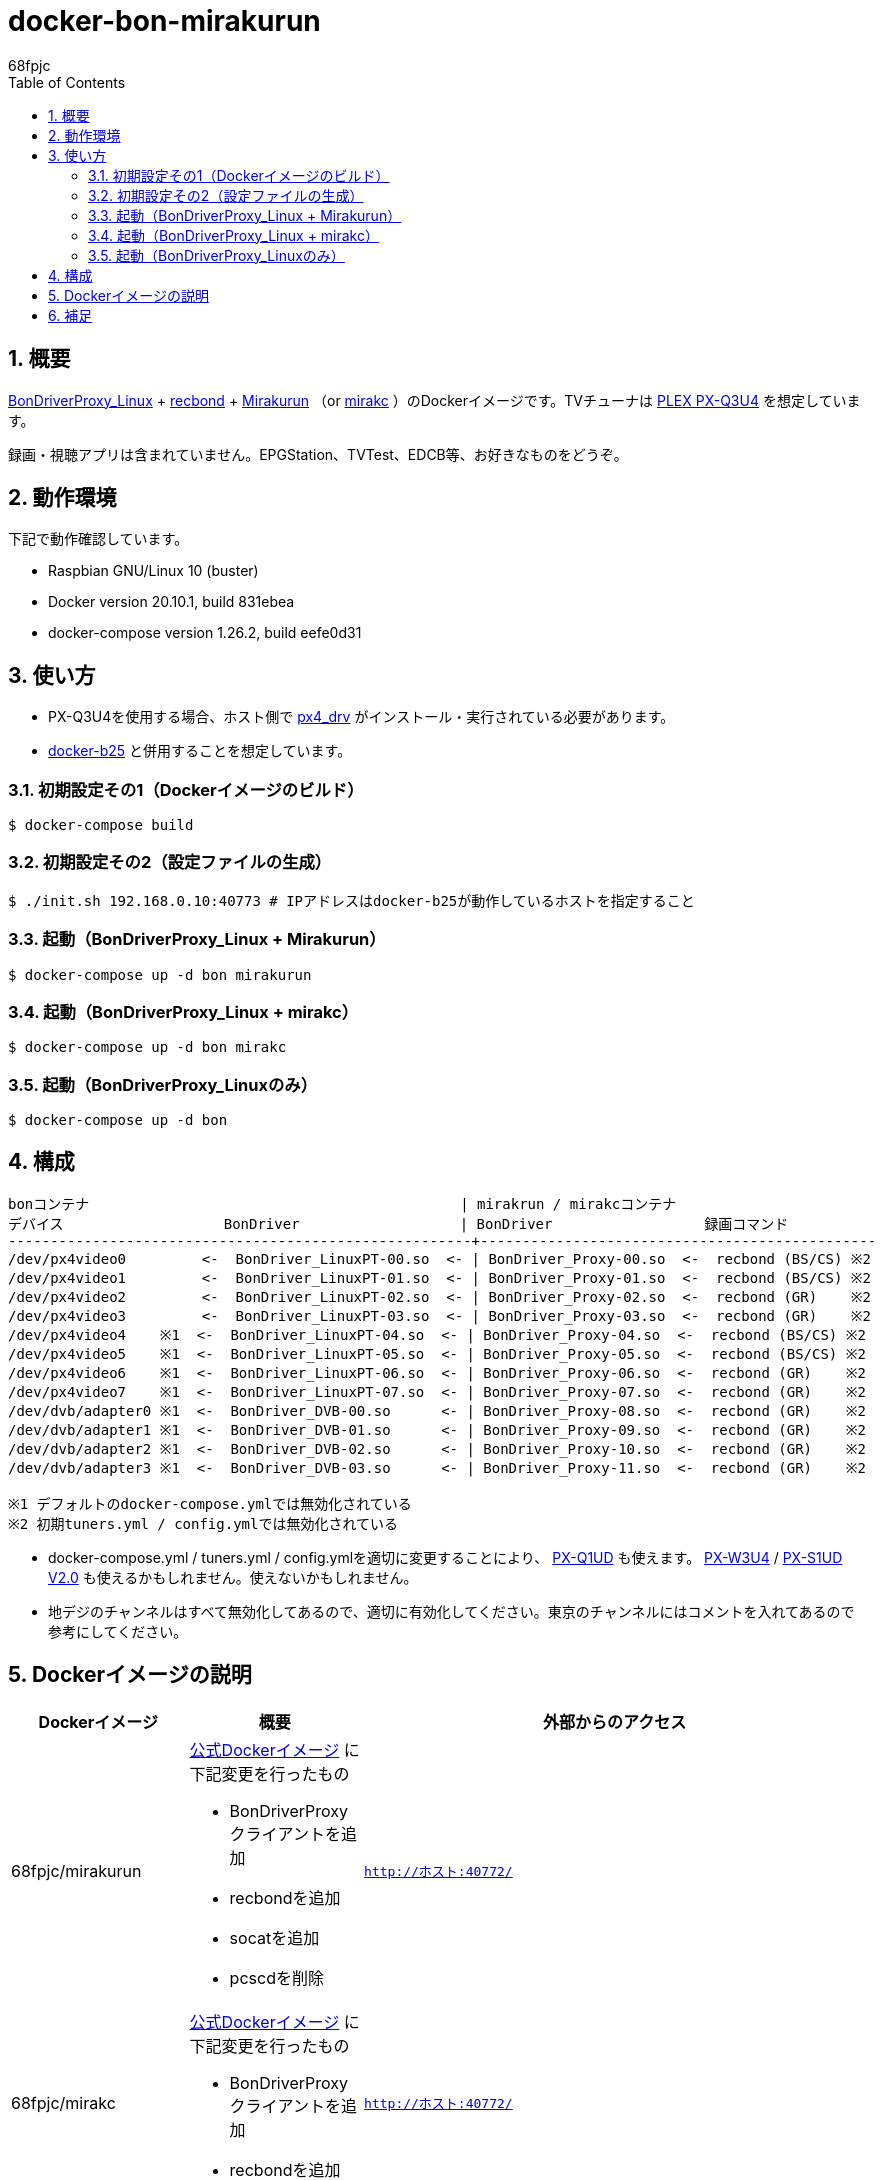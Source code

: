 :doctitle: docker-bon-mirakurun
:author: 68fpjc
:sectnums:
:toc:

= {doctitle}

== 概要

https://github.com/u-n-k-n-o-w-n/BonDriverProxy_Linux[BonDriverProxy_Linux] + https://github.com/dogeel/recbond[recbond] + https://github.com/Chinachu/Mirakurun[Mirakurun] （or https://github.com/mirakc/mirakc[mirakc] ）のDockerイメージです。TVチューナは http://www.plex-net.co.jp/product/px-q3u4/[PLEX PX-Q3U4] を想定しています。

録画・視聴アプリは含まれていません。EPGStation、TVTest、EDCB等、お好きなものをどうぞ。

== 動作環境

下記で動作確認しています。

* Raspbian GNU/Linux 10 (buster)
* Docker version 20.10.1, build 831ebea
* docker-compose version 1.26.2, build eefe0d31

== 使い方

* PX-Q3U4を使用する場合、ホスト側で https://github.com/nns779/px4_drv[px4_drv] がインストール・実行されている必要があります。
* https://github.com/68fpjc/docker-b25[docker-b25] と併用することを想定しています。

=== 初期設定その1（Dockerイメージのビルド）

[source,sh]
----
$ docker-compose build
----

=== 初期設定その2（設定ファイルの生成）

[source,sh]
----
$ ./init.sh 192.168.0.10:40773 # IPアドレスはdocker-b25が動作しているホストを指定すること
----

=== 起動（BonDriverProxy_Linux + Mirakurun）

[source,sh]
----
$ docker-compose up -d bon mirakurun
----

=== 起動（BonDriverProxy_Linux + mirakc）

[source,sh]
----
$ docker-compose up -d bon mirakc
----

=== 起動（BonDriverProxy_Linuxのみ）

[source,sh]
----
$ docker-compose up -d bon
----

== 構成

----
bonコンテナ                                            | mirakrun / mirakcコンテナ
デバイス                   BonDriver                   | BonDriver                  録画コマンド
-------------------------------------------------------+-----------------------------------------------
/dev/px4video0         <-  BonDriver_LinuxPT-00.so  <- | BonDriver_Proxy-00.so  <-  recbond (BS/CS) ※2
/dev/px4video1         <-  BonDriver_LinuxPT-01.so  <- | BonDriver_Proxy-01.so  <-  recbond (BS/CS) ※2
/dev/px4video2         <-  BonDriver_LinuxPT-02.so  <- | BonDriver_Proxy-02.so  <-  recbond (GR)    ※2
/dev/px4video3         <-  BonDriver_LinuxPT-03.so  <- | BonDriver_Proxy-03.so  <-  recbond (GR)    ※2
/dev/px4video4    ※1  <-  BonDriver_LinuxPT-04.so  <- | BonDriver_Proxy-04.so  <-  recbond (BS/CS) ※2
/dev/px4video5    ※1  <-  BonDriver_LinuxPT-05.so  <- | BonDriver_Proxy-05.so  <-  recbond (BS/CS) ※2
/dev/px4video6    ※1  <-  BonDriver_LinuxPT-06.so  <- | BonDriver_Proxy-06.so  <-  recbond (GR)    ※2
/dev/px4video7    ※1  <-  BonDriver_LinuxPT-07.so  <- | BonDriver_Proxy-07.so  <-  recbond (GR)    ※2
/dev/dvb/adapter0 ※1  <-  BonDriver_DVB-00.so      <- | BonDriver_Proxy-08.so  <-  recbond (GR)    ※2
/dev/dvb/adapter1 ※1  <-  BonDriver_DVB-01.so      <- | BonDriver_Proxy-09.so  <-  recbond (GR)    ※2
/dev/dvb/adapter2 ※1  <-  BonDriver_DVB-02.so      <- | BonDriver_Proxy-10.so  <-  recbond (GR)    ※2
/dev/dvb/adapter3 ※1  <-  BonDriver_DVB-03.so      <- | BonDriver_Proxy-11.so  <-  recbond (GR)    ※2

※1 デフォルトのdocker-compose.ymlでは無効化されている
※2 初期tuners.yml / config.ymlでは無効化されている
----

* docker-compose.yml / tuners.yml / config.ymlを適切に変更することにより、 http://www.plex-net.co.jp/product/px-q1ud/[PX-Q1UD]  も使えます。 http://www.plex-net.co.jp/product/px-w3u4/[PX-W3U4] / http://www.plex-net.co.jp/product/px-s1udv2/[PX-S1UD V2.0] も使えるかもしれません。使えないかもしれません。
* 地デジのチャンネルはすべて無効化してあるので、適切に有効化してください。東京のチャンネルにはコメントを入れてあるので参考にしてください。

== Dockerイメージの説明

[cols="1a,1a,1a",options="header"] 
|===
|Dockerイメージ
|概要
|外部からのアクセス

|68fpjc/mirakurun
|https://hub.docker.com/r/chinachu/mirakurun[公式Dockerイメージ] に下記変更を行ったもの

* BonDriverProxyクライアントを追加
* recbondを追加
* socatを追加
* pcscdを削除
|`http://ホスト:40772/`

|68fpjc/mirakc
|https://hub.docker.com/r/mirakc/mirakc[公式Dockerイメージ] に下記変更を行ったもの

* BonDriverProxyクライアントを追加
* recbondを追加
|`http://ホスト:40772/`

|68fpjc/bondriverproxy
|BonDriverProxy_Linux + https://github.com/nns779/BonDriver_LinuxPTX[BonDriver_LinuxPTX]
|`BONDRIVER=/var/lib/BonDriverProxy_Linux/BonDriver_LinuxPT-??.so
BONDRIVER=/var/lib/BonDriverProxy_Linux/BonDriver_DVB-??.so
BONDRIVER=/var/lib/BonDriverProxy_Linux/BonDriver_LinuxPTX-??.so`

* 上記 `??` は `00` ～ `19` 。ただし、*.conf / *.iniが不足しているため、デフォルトではすべて使えるわけではない
|===

== 補足

* BonDriverProxy_LinuxPT-??.conf / BonDriverProxy_DVB-??.confのチャンネル設定は、BonDriver_LinuxPTXに準拠したものになっています。

以上
